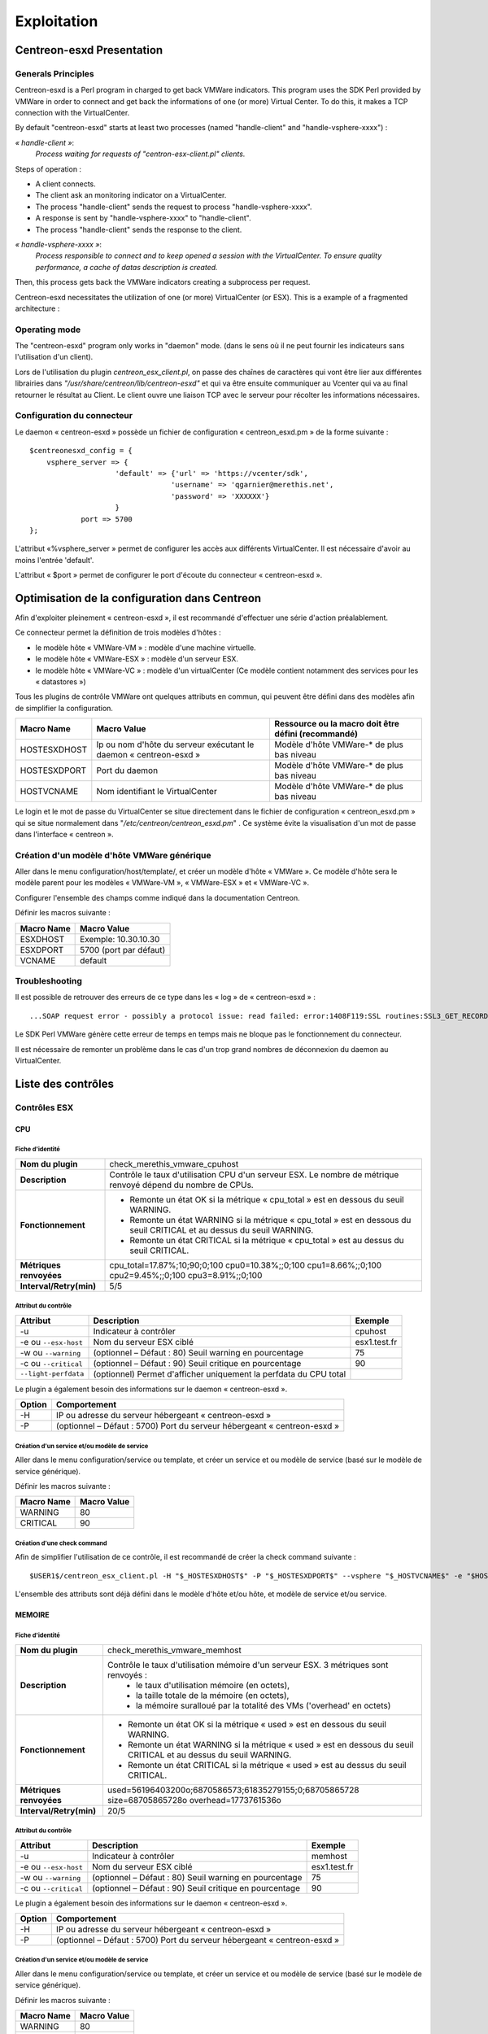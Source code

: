 ============
Exploitation
============

Centreon-esxd Presentation
---------------------------

Generals Principles
```````````````````

Centreon-esxd is a Perl program in charged to get back VMWare indicators. This program uses the SDK Perl provided by VMWare in order to connect and get back the informations of one (or more) Virtual Center. To do this, it makes a TCP connection with the VirtualCenter.

By default "centreon-esxd" starts at least two processes (named "handle-client" and "handle-vsphere-xxxx") :

*« handle-client »*:
  *Process waiting for requests of "centron-esx-client.pl" clients.*

Steps of operation :

- A client connects.
- The client ask an monitoring indicator on a VirtualCenter.
- The process "handle-client" sends the request to process "handle-vsphere-xxxx".
- A response is sent by "handle-vsphere-xxxx" to "handle-client".
- The process "handle-client" sends the response to the client.

*« handle-vsphere-xxxx »*:
  *Process responsible to connect and to keep opened a session with the VirtualCenter. To ensure quality performance, a cache of datas description is created.*

Then, this process gets back the VMWare indicators creating a subprocess per request.

Centreon-esxd necessitates the utilization of one (or more) VirtualCenter (or ESX).
This is a example of a fragmented architecture :

.. image:: ../images/archi.png

Operating mode
``````````````
The "centreon-esxd" program only works in "daemon" mode. (dans le sens où il ne peut fournir les indicateurs sans l'utilisation d'un client).

Lors de l'utilisation du plugin *centreon_esx_client.pl*, on passe des chaînes de caractères qui vont être lier aux différentes librairies dans *"/usr/share/centreon/lib/centreon-esxd"* et qui va être ensuite communiquer au Vcenter qui va au final retourner le résultat au Client. Le client ouvre une liaison TCP avec le serveur pour récolter les informations nécessaires. 

Configuration du connecteur
```````````````````````````
Le daemon « centreon-esxd » possède un fichier de configuration « centreon_esxd.pm » de la forme suivante ::
 
    $centreonesxd_config = {
        vsphere_server => {
                        'default' => {'url' => 'https://vcenter/sdk',
                                     'username' => 'qgarnier@merethis.net',
                                     'password' => 'XXXXXX'}
                        }
		port => 5700
    };

L'attribut «%vsphere_server » permet de configurer les accès aux différents VirtualCenter. Il est nécessaire d'avoir au moins l'entrée 'default'.

L'attribut « $port » permet de configurer le port d'écoute du connecteur « centreon-esxd ».

Optimisation de la configuration dans Centreon
----------------------------------------------

Afin d'exploiter pleinement « centreon-esxd », il est recommandé d'effectuer une série d'action préalablement.

Ce connecteur permet la définition de trois modèles d'hôtes :

- le modèle hôte « VMWare-VM » : modèle d'une machine virtuelle.
- le modèle hôte « VMWare-ESX » : modèle d'un serveur ESX.
- le modèle hôte « VMWare-VC » : modèle d'un virtualCenter (Ce modèle contient notamment des services pour les « datastores »)

Tous les plugins de contrôle VMWare ont quelques attributs en commun, qui peuvent être défini dans des modèles afin de simplifier la configuration.

+--------------------+-------------------------------------------------------------------+----------------------------------------------------------------+
| Macro Name         | Macro Value                                                       | Ressource ou la macro doit être défini (recommandé)            |
|                    |                                                                   |                                                                |
+====================+===================================================================+================================================================+
| HOSTESXDHOST       | Ip ou nom d'hôte du serveur exécutant le daemon « centreon-esxd » | Modèle d'hôte VMWare-* de plus bas niveau                      |   
+--------------------+-------------------------------------------------------------------+----------------------------------------------------------------+
| HOSTESXDPORT       | Port du daemon                                                    | Modèle d'hôte VMWare-* de plus bas niveau                      |
+--------------------+-------------------------------------------------------------------+----------------------------------------------------------------+ 
| HOSTVCNAME         | Nom identifiant le VirtualCenter                                  | Modèle d'hôte VMWare-* de plus bas niveau                      |
+--------------------+-------------------------------------------------------------------+----------------------------------------------------------------+

Le login et le mot de passe du VirtualCenter se situe directement dans le fichier de configuration « centreon_esxd.pm » qui se situe normalement dans "*/etc/centreon/centreon_esxd.pm*" . Ce système évite la visualisation d'un mot de passe dans l'interface « centreon ».


Création d'un modèle d'hôte VMWare générique
````````````````````````````````````````````

Aller dans le menu configuration/host/template/, et créer un modèle d'hôte « VMWare ». Ce modèle d'hôte sera le modèle parent pour les modèles « VMWare-VM », « VMWare-ESX » et « VMWare-VC ».

Configurer l'ensemble des champs comme indiqué dans la documentation Centreon.

Définir les macros suivante :

+---------------------+-------------------------------------------------------------------+
| Macro Name          | Macro Value                                                       |
|                     |                                                                   |
+=====================+===================================================================+
| ESXDHOST            | Exemple: 10.30.10.30                                              |
+---------------------+-------------------------------------------------------------------+
| ESXDPORT            | 5700 (port par défaut)                                            |
+---------------------+-------------------------------------------------------------------+
| VCNAME              | default                                                           |
+---------------------+-------------------------------------------------------------------+

Troubleshooting
```````````````

Il est possible de retrouver des erreurs de ce type dans les « log » de « centreon-esxd » ::

 ...SOAP request error - possibly a protocol issue: read failed: error:1408F119:SSL routines:SSL3_GET_RECORD:decryption failed or bad record mac...

Le SDK Perl VMWare génère cette erreur de temps en temps mais ne bloque pas le fonctionnement du connecteur.

Il est nécessaire de remonter un problème dans le cas d'un trop grand nombres de déconnexion du daemon au VirtualCenter.


Liste des contrôles
-------------------

Contrôles ESX
`````````````
CPU
'''

Fiche d'identité
................

+----------------------------+----------------------------------------------------------------------------------------------------------------------------------------------------+
| **Nom du plugin**          | check_merethis_vmware_cpuhost                                                                                                                      | 
+----------------------------+----------------------------------------------------------------------------------------------------------------------------------------------------+
| **Description**            | Contrôle le taux d'utilisation CPU d'un serveur ESX. Le nombre de métrique renvoyé dépend du nombre de CPUs.                                       |
+----------------------------+----------------------------------------------------------------------------------------------------------------------------------------------------+
| **Fonctionnement**         |  - Remonte un état OK si la métrique « cpu_total » est en dessous du seuil WARNING.                                                                |
|                            |  - Remonte un état WARNING si la métrique « cpu_total » est en dessous du seuil CRITICAL et au dessus du seuil WARNING.                            |
|                            |  - Remonte un état CRITICAL si la métrique « cpu_total » est au dessus du seuil CRITICAL.                                                          |
+----------------------------+----------------------------------------------------------------------------------------------------------------------------------------------------+
| **Métriques renvoyées**    | cpu_total=17.87%;10;90;0;100 cpu0=10.38%;;0;100 cpu1=8.66%;;0;100 cpu2=9.45%;;0;100 cpu3=8.91%;;0;100                                              |
+----------------------------+----------------------------------------------------------------------------------------------------------------------------------------------------+
| **Interval/Retry(min)**    | 5/5                                                                                                                                                |
+----------------------------+----------------------------------------------------------------------------------------------------------------------------------------------------+

Attribut du contrôle
....................

+---------------------------+---------------------------------------------------------------------+----------------------------------------------------------------+
| Attribut                  | Description                                                         | Exemple             				           |
|                           |                                                                     |                                                                |
+===========================+=====================================================================+================================================================+
| -u                        | Indicateur à contrôler                                              |  cpuhost				                           |
+---------------------------+---------------------------------------------------------------------+----------------------------------------------------------------+
| -e ou \ ``--esx-host``\   | Nom du serveur ESX ciblé                                            |  esx1.test.fr	                                           |
+---------------------------+---------------------------------------------------------------------+----------------------------------------------------------------+
| -w ou \ ``--warning``\    | (optionnel – Défaut : 80) Seuil warning en pourcentage              |  75                                                            |
+---------------------------+---------------------------------------------------------------------+----------------------------------------------------------------+
| -c ou \ ``--critical``\   | (optionnel – Défaut : 90) Seuil critique en pourcentage             |  90                                                            |
+---------------------------+---------------------------------------------------------------------+----------------------------------------------------------------+
| \ ``--light-perfdata``\   | (optionnel) Permet d'afficher uniquement la perfdata du CPU total   |                                                                |
+---------------------------+---------------------------------------------------------------------+----------------------------------------------------------------+

Le plugin a également besoin des informations sur le daemon « centreon-esxd ».


+---------------------+-----------------------------------------------------------------------------+
| Option              | Comportement                                                                |
|                     |                                                                             |
+=====================+=============================================================================+
| -H                  | IP ou adresse du serveur hébergeant « centreon-esxd »                       |
+---------------------+-----------------------------------------------------------------------------+
| -P                  | (optionnel – Défaut : 5700) Port du serveur hébergeant « centreon-esxd »    |
+---------------------+-----------------------------------------------------------------------------+


Création d'un service et/ou modèle de service
.............................................

Aller dans le menu configuration/service ou template, et créer un service et ou modèle de service (basé sur le modèle de service générique).

Définir les macros suivante :

+---------------------+--------------------------------+
| Macro Name          | Macro Value                    |
|                     |                                |
+=====================+================================+
| WARNING             | 80                             |
+---------------------+--------------------------------+
| CRITICAL            | 90                             |
+---------------------+--------------------------------+

Création d'une check command
............................

Afin de simplifier l'utilisation de ce contrôle, il est recommandé de créer la check command suivante ::
  
  $USER1$/centreon_esx_client.pl -H "$_HOSTESXDHOST$" -P "$_HOSTESXDPORT$" --vsphere "$_HOSTVCNAME$" -e "$HOSTADDRESS$" -u cpuhost --warning $_SERVICEWARNING$ --critical $_SERVICECRITICAL$


L'ensemble des attributs sont déjà défini dans le modèle d'hôte et/ou hôte, et modèle de service et/ou service.


MEMOIRE
'''''''

Fiche d'identité
................

+----------------------------+----------------------------------------------------------------------------------------------------------------------------------------------------+
| **Nom du plugin**          | check_merethis_vmware_memhost                                                                                                                      |
+----------------------------+----------------------------------------------------------------------------------------------------------------------------------------------------+
| **Description**            | Contrôle le taux d'utilisation mémoire d'un serveur ESX. 3 métriques sont renvoyés :                                                               |
|                            |  - le taux d'utilisation mémoire (en octets),                                                                                                      |
|                            |  - la taille totale de la mémoire (en octets),                                                                                                     |
|                            |  - la mémoire suralloué par la totalité des VMs ('overhead' en octets)                                                                             |
+----------------------------+----------------------------------------------------------------------------------------------------------------------------------------------------+
| **Fonctionnement**         |  - Remonte un état OK si la métrique « used » est en dessous du seuil WARNING.                                                                     |
|                            |  - Remonte un état WARNING si la métrique « used » est en dessous du seuil CRITICAL et au dessus du seuil WARNING.                                 |
|                            |  - Remonte un état CRITICAL si la métrique « used » est au dessus du seuil CRITICAL.                                                               |
+----------------------------+----------------------------------------------------------------------------------------------------------------------------------------------------+
| **Métriques renvoyées**    | used=56196403200o;6870586573;61835279155;0;68705865728 size=68705865728o overhead=1773761536o                                                      |
+----------------------------+----------------------------------------------------------------------------------------------------------------------------------------------------+
| **Interval/Retry(min)**    | 20/5                                                                                                                                               |
+----------------------------+----------------------------------------------------------------------------------------------------------------------------------------------------+

Attribut du contrôle
....................

+--------------------------+---------------------------------------------------------------------+----------------------------------------------------------------+
| Attribut                 | Description                                                         | Exemple                                                        |
|                          |                                                                     |                                                                |
+==========================+=====================================================================+================================================================+
| -u                       | Indicateur à contrôler                                              |  memhost                                                       |
+--------------------------+---------------------------------------------------------------------+----------------------------------------------------------------+
| -e ou \ ``--esx-host``\  | Nom du serveur ESX ciblé                                            |  esx1.test.fr                                                  |
+--------------------------+---------------------------------------------------------------------+----------------------------------------------------------------+
| -w ou \ ``--warning``\   | (optionnel – Défaut : 80) Seuil warning en pourcentage              |  75                                                            |
+--------------------------+---------------------------------------------------------------------+----------------------------------------------------------------+
| -c ou \ ``--critical``\  | (optionnel – Défaut : 90) Seuil critique en pourcentage             |  90                                                            |
+--------------------------+---------------------------------------------------------------------+----------------------------------------------------------------+

Le plugin a également besoin des informations sur le daemon « centreon-esxd ».


+---------------------+-----------------------------------------------------------------------------+
| Option              | Comportement                                                                |
|                     |                                                                             |
+=====================+=============================================================================+
| -H                  | IP ou adresse du serveur hébergeant « centreon-esxd »                       |
+---------------------+-----------------------------------------------------------------------------+
| -P                  | (optionnel – Défaut : 5700) Port du serveur hébergeant « centreon-esxd »    |
+---------------------+-----------------------------------------------------------------------------+


Création d'un service et/ou modèle de service
.............................................

Aller dans le menu configuration/service ou template, et créer un service et ou modèle de service (basé sur le modèle de service générique).


Définir les macros suivante :

+---------------------+--------------------------------+
| Macro Name          | Macro Value                    |
|                     |                                |
+=====================+================================+
| WARNING             | 80                             |
+---------------------+--------------------------------+
| CRITICAL            | 90                             |
+---------------------+--------------------------------+

Création d'une check command
............................

Afin de simplifier l'utilisation de ce contrôle, il est recommandé de créer la check command suivante ::
  
  $USER1$/centreon_esx_client.pl -H "$_HOSTESXDHOST$" -P "$_HOSTESXDPORT$" --vsphere "$_HOSTVCNAME$" -e "$HOSTADDRESS$" -u memhost --warning $_SERVICEWARNING$ --critical $_SERVICECRITICAL$


L'ensemble des attributs sont déjà défini dans le modèle d'hôte et/ou hôte, et modèle de service et/ou service.


RESEAU
''''''

Fiche d'identité
................

+----------------------------+----------------------------------------------------------------------------------------------------------------------------------------------------+
| **Nom du plugin**          | check_merethis_vmware_nethost                                                                                                                      |
+----------------------------+----------------------------------------------------------------------------------------------------------------------------------------------------+
| **Description**            | Contrôle le taux d'utilisation d'une interface réseau physique d'un serveur ESX. 2 métriques sont renvoyés :                                       |
|                            |  - le taux d'utilisation en entrée et sortie (en b/s).                                                                                             |
+----------------------------+----------------------------------------------------------------------------------------------------------------------------------------------------+
| **Fonctionnement**         |  - Remonte un état OK si la(les) métrique(s) « traffic_* » est(sont) en dessous du seuil WARNING.                                                  |
|                            |  - Remonte un état WARNING si la(les) métrique(s) « traffic_* » est(sont) en dessous du seuil CRITICAL et au dessus du seuil WARNING.              |
|                            |  - Remonte un état CRITICAL si la(les) métrique(s) « traffic_* » est(sont) au dessus du seuil CRITICAL.                                            |
+----------------------------+----------------------------------------------------------------------------------------------------------------------------------------------------+
| **Métriques renvoyées**    | traffic_in=598016b/s traffic_out=172032b/s                                                                                                         |
+----------------------------+----------------------------------------------------------------------------------------------------------------------------------------------------+
| **Interval/Retry(min)**    | 5/5                                                                                                                                                |
+----------------------------+----------------------------------------------------------------------------------------------------------------------------------------------------+

Attribut du contrôle
....................

+--------------------------+---------------------------------------------------------------------+----------------------------------------------------------------+
| Attribut                 | Description                                                         | Exemple                                                        |
|                          |                                                                     |                                                                |
+==========================+=====================================================================+================================================================+
| -u                       | Indicateur à contrôler                                              |  nethost                                                       |
+--------------------------+---------------------------------------------------------------------+----------------------------------------------------------------+
| -e ou \ ``--esx-host``\  | Nom du serveur ESX ciblé                                            |  esx1.test.fr                                                  |
+--------------------------+---------------------------------------------------------------------+----------------------------------------------------------------+
| \ ``--nic``\             | Nom de l'interface réseau physique                                  | vmnic0                                                         |
+--------------------------+---------------------------------------------------------------------+----------------------------------------------------------------+
| -w ou \ ``--warning``\   | (optionnel – Défaut : 80) Seuil warning en pourcentage              |  75                                                            |
+--------------------------+---------------------------------------------------------------------+----------------------------------------------------------------+
| -c ou \ ``--critical``\  | (optionnel – Défaut : 90) Seuil critique en pourcentage             |  90                                                            |
+--------------------------+---------------------------------------------------------------------+----------------------------------------------------------------+

Le plugin a également besoin des informations sur le daemon « centreon-esxd ».


+---------------------+-----------------------------------------------------------------------------+
| Option              | Comportement                                                                |
|                     |                                                                             |
+=====================+=============================================================================+
| -H                  | IP ou adresse du serveur hébergeant « centreon-esxd »                       |
+---------------------+-----------------------------------------------------------------------------+
| -P                  | (optionnel – Défaut : 5700) Port du serveur hébergeant « centreon-esxd »    |
+---------------------+-----------------------------------------------------------------------------+


Création d'un service et/ou modèle de service
.............................................

Aller dans le menu configuration/service ou template, et créer un service et ou modèle de service (basé sur le modèle de service générique).


Définir les macros suivante :

+---------------------+--------------------------------+
| Macro Name          | Macro Value                    |
|                     |                                |
+=====================+================================+
| NICNAME             |                                |
+---------------------+--------------------------------+
| WARNING             | 80                             |
+---------------------+--------------------------------+
| CRITICAL            | 90                             |
+---------------------+--------------------------------+

Création d'une check command
............................

Afin de simplifier l'utilisation de ce contrôle, il est recommandé de créer la check command suivante ::
  
  $USER1$/centreon_esx_client.pl -H "$_HOSTESXDHOST$" -P "$_HOSTESXDPORT$" --vsphere "$_HOSTVCNAME$" -e "$HOSTADDRESS$" -u nethost --warning $_SERVICEWARNING$ --critical $_SERVICECRITICAL$ --nic "$_SERVICENICNAME$"

L'ensemble des attributs sont déjà défini dans le modèle d'hôte et/ou hôte, et modèle de service et/ou service.

SWAP
''''

Fiche d'identité
................

+----------------------------+----------------------------------------------------------------------------------------------------------------------------------------------------+
| **Nom du plugin**          | check_merethis_vmware_swaphost                                                                                                                     |
+----------------------------+----------------------------------------------------------------------------------------------------------------------------------------------------+
| **Description**            | Contrôle le taux d'utilisation mémoire d'un serveur ESX. 2 métriques sont renvoyés :                                                               |
|                            |  - le taux de lecture et d'écriture du swap globale de l'ensemble des machines virtuelles (en Mb/s).                                               |
+----------------------------+----------------------------------------------------------------------------------------------------------------------------------------------------+
| **Fonctionnement**         |  - Remonte un état OK si la(les) métrique(s) « swap_* » est(sont) en dessous du seuil WARNING.                                                     |
|                            |  - Remonte un état WARNING si la(les) métrique(s) « swap_* » est(sont) en dessous du seuil CRITICAL et au dessus du seuil WARNING.                 |
|                            |  - Remonte un état CRITICAL si la(les) métrique(s) « swap_* » est(sont) au dessus du seuil CRITICAL.                                               |
+----------------------------+----------------------------------------------------------------------------------------------------------------------------------------------------+
| **Métriques renvoyées**    | swap_in=0b/s swap_out=0b/s                                                                                                                         |
+----------------------------+----------------------------------------------------------------------------------------------------------------------------------------------------+
| **Interval/Retry(min)**    | 20/5                                                                                                                                               |
+----------------------------+----------------------------------------------------------------------------------------------------------------------------------------------------+

Attribut du contrôle
....................

+-------------------------+---------------------------------------------------------------------+----------------------------------------------------------------+
| Attribut                | Description                                                         | Exemple                                                        |
|                         |                                                                     |                                                                |
+=========================+=====================================================================+================================================================+
| -u                      | Indicateur à contrôler                                              |  swaphost                                                      |
+-------------------------+---------------------------------------------------------------------+----------------------------------------------------------------+
| -e ou \ ``--esx-host``\ | Nom du serveur ESX ciblé                                            |  esx1.test.fr                                                  |
+-------------------------+---------------------------------------------------------------------+----------------------------------------------------------------+
| -w ou \ ``--warning``\  | (optionnel – Défaut : 0.8) Seuil warning en MB/s                    |  0.5                                                           |
+-------------------------+---------------------------------------------------------------------+----------------------------------------------------------------+
| -c ou \ ``--critical``\ | (optionnel – Défaut : 1) Seuil critique en MB/s                     |  1.5                                                           |
+-------------------------+---------------------------------------------------------------------+----------------------------------------------------------------+

Le plugin a également besoin des informations sur le daemon « centreon-esxd ».


+---------------------+-----------------------------------------------------------------------------+
| Option              | Comportement                                                                |
|                     |                                                                             |
+=====================+=============================================================================+
| -H                  | IP ou adresse du serveur hébergeant « centreon-esxd »                       |
+---------------------+-----------------------------------------------------------------------------+
| -P                  | (optionnel – Défaut : 5700) Port du serveur hébergeant « centreon-esxd »    |
+---------------------+-----------------------------------------------------------------------------+


Création d'un service et/ou modèle de service
.............................................

Aller dans le menu configuration/service ou template, et créer un service et ou modèle de service (basé sur le modèle de service générique).


Définir les macros suivante :

+---------------------+--------------------------------+
| Macro Name          | Macro Value                    |
|                     |                                |
+=====================+================================+
| WARNING             | 0.8                            |
+---------------------+--------------------------------+
| CRITICAL            | 1                              |
+---------------------+--------------------------------+

Création d'une check command
............................

Afin de simplifier l'utilisation de ce contrôle, il est recommandé de créer la check command suivante ::
  
  $USER1$/centreon_esx_client.pl -H "$_HOSTESXDHOST$" -P "$_HOSTESXDPORT$" --vsphere "$_HOSTVCNAME$" -e "$HOSTADDRESS$" -u swaphost --warning $_SERVICEWARNING$ --critical $_SERVICECRITICAL$

L'ensemble des attributs sont déjà défini dans le modèle d'hôte et/ou hôte, et modèle de service et/ou service.

DATASTORES
''''''''''

Fiche d'identité
................

+----------------------------+----------------------------------------------------------------------------------------------------------------------------------------------------+
| **Nom du plugin**          | check_merethis_vmware_datastoreshost                                                                                                               |
+----------------------------+----------------------------------------------------------------------------------------------------------------------------------------------------+
| **Description**            | Contrôle le taux d'utilisation d'une interface réseau physique d'un serveur ESX. 2 métriques sont renvoyés par le datastore :                      |
|                            |  - la latence totale en lecture et écriture (en ms).                                                                                               |
+----------------------------+----------------------------------------------------------------------------------------------------------------------------------------------------+
| **Fonctionnement**         |  - Remonte un état OK si la(les) métrique(s) est(sont) en dessous du seuil WARNING.                                                                |
|                            |  - Remonte un état WARNING si la(les) métrique(s) est(sont) en dessous du seuil CRITICAL et au dessus du seuil WARNING.                            |
|                            |  - Remonte un état CRITICAL si la(les) métrique(s) est(sont) au dessus du seuil CRITICAL.                                                          |
+----------------------------+----------------------------------------------------------------------------------------------------------------------------------------------------+
| **Métriques renvoyées**    | 'trl_LUN1'=0.00ms 'twl_LUN1'=0.00ms 'trl_LUN2'=0.00ms 'twl_LUN2'=1.00ms                                                                            |
+----------------------------+----------------------------------------------------------------------------------------------------------------------------------------------------+
| **Interval/Retry(min)**    | 5/5                                                                                                                                                |
+----------------------------+----------------------------------------------------------------------------------------------------------------------------------------------------+

Attribut du contrôle
....................

+----------------------------+------------------------------------------------------------------------------------+----------------------------------------------------------------+
| Attribut                   | Description                                                                        | Exemple                                                        |
|                            |                                                                                    |                                                                |
+============================+====================================================================================+================================================================+
| -u                         | Indicateur à contrôler                                                             |  datastoreshost                                                |
+----------------------------+------------------------------------------------------------------------------------+----------------------------------------------------------------+
| -e ou \ ``--esx-host``\    | Nom du serveur ESX ciblé                                                           |  esx1.test.fr                                                  |
+----------------------------+------------------------------------------------------------------------------------+----------------------------------------------------------------+
| \ ``--filter-datastores``\ | (optionnel) Permet de filtrer les datastores à traiter (séparé par des virgules)   | LUN1,LUN2                                                      |
+----------------------------+------------------------------------------------------------------------------------+----------------------------------------------------------------+
| -w ou \ ``--warning``\     | (optionnel – Défaut : aucunes) Seuil warning en ms                                 |  75                                                            |
+----------------------------+------------------------------------------------------------------------------------+----------------------------------------------------------------+
| -c ou \ ``--critical``\    | (optionnel – Défaut : aucunes) Seuil critique en ms                                |  90                                                            |
+----------------------------+------------------------------------------------------------------------------------+----------------------------------------------------------------+

Le plugin a également besoin des informations sur le daemon « centreon-esxd ».


+---------------------+-----------------------------------------------------------------------------+
| Option              | Comportement                                                                |
|                     |                                                                             |
+=====================+=============================================================================+
| -H                  | IP ou adresse du serveur hébergeant « centreon-esxd »                       |
+---------------------+-----------------------------------------------------------------------------+
| -P                  | (optionnel – Défaut : 5700) Port du serveur hébergeant « centreon-esxd »    |
+---------------------+-----------------------------------------------------------------------------+


Création d'un service et/ou modèle de service
.............................................


Aller dans le menu configuration/service ou template, et créer un service et ou modèle de service (basé sur le modèle de service générique).


Définir les macros suivante :

+---------------------+--------------------------------+
| Macro Name          | Macro Value                    |
|                     |                                |
+=====================+================================+
| WARNING             | 30                             |
+---------------------+--------------------------------+
| CRITICAL            | 50                             |
+---------------------+--------------------------------+

Création d'une check command
............................

Afin de simplifier l'utilisation de ce contrôle, il est recommandé de créer la check command suivante ::
  
  $USER1$/centreon_esx_client.pl -H "$_HOSTESXDHOST$" -P "$_HOSTESXDPORT$" --vsphere "$_HOSTVCNAME$" -e "$HOSTADDRESS$" -u datastoreshost --warning $_SERVICEWARNING$ --critical $_SERVICECRITICAL$

L'ensemble des attributs sont déjà défini dans le modèle d'hôte et/ou hôte, et modèle de service et/ou service.


COUNTVM
'''''''

Fiche d'identité
................

+----------------------------+----------------------------------------------------------------------------------------------------------------------------------------------------+
| **Nom du plugin**          | check_merethis_vmware_countvmhost                                                                                                                  |
+----------------------------+----------------------------------------------------------------------------------------------------------------------------------------------------+
| **Description**            | Contrôle le taux d'utilisation mémoire d'un serveur ESX. 1 métrique est remontée :                                                                 |
|                            |  - le nombre de machines virtuelles allumées.                                                                                                      |
+----------------------------+----------------------------------------------------------------------------------------------------------------------------------------------------+
| **Fonctionnement**         |  - Remonte un état OK si la métrique « count » est en dessous du seuil WARNING.                                                                    |
|                            |  - Remonte un état WARNING si la métrique « count » est en dessous du seuil CRITICAL et au dessus du seuil WARNING.                                |
|                            |  - Remonte un état CRITICAL si la métrique « count » est au dessus du seuil CRITICAL.                                                              |
+----------------------------+----------------------------------------------------------------------------------------------------------------------------------------------------+
| **Métriques renvoyées**    | count=45                                                                                                                                           |
+----------------------------+----------------------------------------------------------------------------------------------------------------------------------------------------+
| **Interval/Retry(min)**    | 20/5                                                                                                                                               |
+----------------------------+----------------------------------------------------------------------------------------------------------------------------------------------------+

Attribut du contrôle
....................

+-------------------------+---------------------------------------------------------------------+----------------------------------------------------------------+
| Attribut                | Description                                                         | Exemple                                                        |
|                         |                                                                     |                                                                |
+=========================+=====================================================================+================================================================+
| -u                      | Indicateur à contrôler                                              |  countvmhost                                                   |
+-------------------------+---------------------------------------------------------------------+----------------------------------------------------------------+
| -e ou \ ``--esx-host``\ | Nom du serveur ESX ciblé                                            |  esx1.test.fr                                                  |
+-------------------------+---------------------------------------------------------------------+----------------------------------------------------------------+
| -w ou \ ``--warning``\  | (optionnel – Défaut : aucunes valeurs) Seuil warning en ms          |  10                                                            |
+-------------------------+---------------------------------------------------------------------+----------------------------------------------------------------+
| -c ou \ ``--critical``\ | (optionnel – Défaut : aucunes valeurs) Seuil critique en ms         |  15                                                            |
+-------------------------+---------------------------------------------------------------------+----------------------------------------------------------------+

Le plugin a également besoin des informations sur le daemon « centreon-esxd ».


+---------------------+-----------------------------------------------------------------------------+
| Option              | Comportement                                                                |
|                     |                                                                             |
+=====================+=============================================================================+
| -H                  | IP ou adresse du serveur hébergeant « centreon-esxd »                       |
+---------------------+-----------------------------------------------------------------------------+
| -P                  | (optionnel – Défaut : 5700) Port du serveur hébergeant « centreon-esxd »    |
+---------------------+-----------------------------------------------------------------------------+


Création d'un service et/ou modèle de service
.............................................

Aller dans le menu configuration/service ou template, et créer un service et ou modèle de service (basé sur le modèle de service générique).


Définir les macros suivante :

+---------------------+--------------------------------+
| Macro Name          | Macro Value                    |
|                     |                                |
+=====================+================================+
| WARNING             | 10                             |
+---------------------+--------------------------------+
| CRITICAL            | 15                             |
+---------------------+--------------------------------+

Création d'une check command
............................

Afin de simplifier l'utilisation de ce contrôle, il est recommandé de créer la check command suivante ::
  
  $USER1$/centreon_esx_client.pl -H "$_HOSTESXDHOST$" -P "$_HOSTESXDPORT$" --vsphere "$_HOSTVCNAME$" -e "$HOSTADDRESS$" -u countvmhost --warning $_SERVICEWARNING$ --critical $_SERVICECRITICAL$

L'ensemble des attributs sont déjà défini dans le modèle d'hôte et/ou hôte, et modèle de service et/ou service.


HEALTH
''''''

Fiche d'identité
................

+----------------------------+----------------------------------------------------------------------------------------------------------------------------------------------------+
| **Nom du plugin**          | check_merethis_vmware_healthhost                                                                                                                   |
+----------------------------+----------------------------------------------------------------------------------------------------------------------------------------------------+
| **Description**            | Contrôle l'état des sondes matériels et processeurs d'un serveur ESX.                                                                              |
+----------------------------+----------------------------------------------------------------------------------------------------------------------------------------------------+
| **Fonctionnement**         |  Remonte un état selon l'état des sondes:                                                                                                          |
|                            |     - "Yellow" correspond à WARNING.                                                                                                               |
|                            |     - "Red" correspond à CRITICAL.                                                                                                                 |
+----------------------------+----------------------------------------------------------------------------------------------------------------------------------------------------+
| **Métriques renvoyées**    |                                                                                                                                                    |
+----------------------------+----------------------------------------------------------------------------------------------------------------------------------------------------+
| **Interval/Retry(min)**    | 30/1                                                                                                                                               |
+----------------------------+----------------------------------------------------------------------------------------------------------------------------------------------------+

Attribut du contrôle
....................

+-------------------------+---------------------------------------------------------------------+----------------------------------------------------------------+
| Attribut                | Description                                                         | Exemple                                                        |
|                         |                                                                     |                                                                |
+=========================+=====================================================================+================================================================+
| -u                      | Indicateur à contrôler                                              |  healthhost                                                    |
+-------------------------+---------------------------------------------------------------------+----------------------------------------------------------------+
| -e ou \ ``--esx-host``\ | Nom du serveur ESX ciblé                                            |  esx1.test.fr                                                  |
+-------------------------+---------------------------------------------------------------------+----------------------------------------------------------------+

Le plugin a également besoin des informations sur le daemon « centreon-esxd ».


+---------------------+-----------------------------------------------------------------------------+
| Option              | Comportement                                                                |
|                     |                                                                             |
+=====================+=============================================================================+
| -H                  | IP ou adresse du serveur hébergeant « centreon-esxd »                       |
+---------------------+-----------------------------------------------------------------------------+
| -P                  | (optionnel – Défaut : 5700) Port du serveur hébergeant « centreon-esxd »    |
+---------------------+-----------------------------------------------------------------------------+


Création d'un service et/ou modèle de service
.............................................

Aller dans le menu configuration/service ou template, et créer un service et ou modèle de service (basé sur le modèle de service générique).


Définir les macros suivante :

+---------------------+--------------------------------+
| Macro Name          | Macro Value                    |
|                     |                                |
+=====================+================================+
|                     |                                |
+---------------------+--------------------------------+
|                     |                                |
+---------------------+--------------------------------+

Création d'une check command
............................

Afin de simplifier l'utilisation de ce contrôle, il est recommandé de créer la check command suivante ::
  
  $USER1$/centreon_esx_client.pl -H "$_HOSTESXDHOST$" -P "$_HOSTESXDPORT$" --vsphere "$_HOSTVCNAME$" -e "$HOSTADDRESS$" -u healthhost

L'ensemble des attributs sont déjà défini dans le modèle d'hôte et/ou hôte, et modèle de service et/ou service.


MAINTENANCE
'''''''''''

Fiche d'identité
................

+----------------------------+----------------------------------------------------------------------------------------------------------------------------------------------------+
| **Nom du plugin**          | check_merethis_vmware_maintenancehost                                                                                                              |
+----------------------------+----------------------------------------------------------------------------------------------------------------------------------------------------+
| **Description**            | Contrôle le mode de maintenance d'un serveur ESX.                                                                                                  |
+----------------------------+----------------------------------------------------------------------------------------------------------------------------------------------------+
| **Fonctionnement**         |  - Remonte l'état « CRITICAL » si le serveur ESX est en mode de maintenance.                                                                       |
+----------------------------+----------------------------------------------------------------------------------------------------------------------------------------------------+
| **Métriques renvoyées**    |                                                                                                                                                    |
+----------------------------+----------------------------------------------------------------------------------------------------------------------------------------------------+
| **Interval/Retry(min)**    | 30/1                                                                                                                                               |
+----------------------------+----------------------------------------------------------------------------------------------------------------------------------------------------+

Attribut du contrôle
....................

+-------------------------+---------------------------------------------------------------------+----------------------------------------------------------------+
| Attribut                | Description                                                         | Exemple                                                        |
|                         |                                                                     |                                                                |
+=========================+=====================================================================+================================================================+
| -u                      | Indicateur à contrôler                                              |  maintenancehost                                               |
+-------------------------+---------------------------------------------------------------------+----------------------------------------------------------------+
| -e ou \ ``--esx-host``\ | Nom du serveur ESX ciblé                                            |  esx1.test.fr                                                  |
+-------------------------+---------------------------------------------------------------------+----------------------------------------------------------------+

Le plugin a également besoin des informations sur le daemon « centreon-esxd ».


+---------------------+-----------------------------------------------------------------------------+
| Option              | Comportement                                                                |
|                     |                                                                             |
+=====================+=============================================================================+
| -H                  | IP ou adresse du serveur hébergeant « centreon-esxd »                       |
+---------------------+-----------------------------------------------------------------------------+
| -P                  | (optionnel – Défaut : 5700) Port du serveur hébergeant « centreon-esxd »    |
+---------------------+-----------------------------------------------------------------------------+


Création d'un service et/ou modèle de service
.............................................

Aller dans le menu configuration/service ou template, et créer un service et ou modèle de service (basé sur le modèle de service générique).


Définir les macros suivante :

+---------------------+--------------------------------+
| Macro Name          | Macro Value                    |
|                     |                                |
+=====================+================================+
|                     |                                |
+---------------------+--------------------------------+
|                     |                                |
+---------------------+--------------------------------+

Création d'une check command
............................

Afin de simplifier l'utilisation de ce contrôle, il est recommandé de créer la check command suivante ::
  
  $USER1$/centreon_esx_client.pl -H "$_HOSTESXDHOST$" -P "$_HOSTESXDPORT$" --vsphere "$_HOSTVCNAME$" -e "$HOSTADDRESS$" -u maintenancehost

L'ensemble des attributs sont déjà défini dans le modèle d'hôte et/ou hôte, et modèle de service et/ou service.


STATUT
''''''

Fiche d'identité
................

+----------------------------+----------------------------------------------------------------------------------------------------------------------------------------------------+
| **Nom du plugin**          | check_merethis_vmware_statushost                                                                                                                   |
+----------------------------+----------------------------------------------------------------------------------------------------------------------------------------------------+
| **Description**            | Contrôle l'état global d'un serveur ESX.                                                                                                           |
+----------------------------+----------------------------------------------------------------------------------------------------------------------------------------------------+
| **Fonctionnement**         |  - Remonte l'état « CRITICAL » si le statut du serveur ESX est en « red » .                                                                        |
|                            |  - Remonte l'état « WARNING » si le statut du serveur ESX est en « yellow » .                                                                      | 
|                            |  - Remonte l'état « UNKNOWN » si le statut du serveur ESX est en « gray » .                                                                        |
+----------------------------+----------------------------------------------------------------------------------------------------------------------------------------------------+
| **Métriques renvoyées**    |                                                                                                                                                    |
+----------------------------+----------------------------------------------------------------------------------------------------------------------------------------------------+
| **Interval/Retry(min)**    | 30/1                                                                                                                                               |
+----------------------------+----------------------------------------------------------------------------------------------------------------------------------------------------+

Attribut du contrôle
....................

+-------------------------+---------------------------------------------------------------------+----------------------------------------------------------------+
| Attribut                | Description                                                         | Exemple                                                        |
|                         |                                                                     |                                                                |
+=========================+=====================================================================+================================================================+
| -u                      | Indicateur à contrôler                                              |  statushost                                                    |
+-------------------------+---------------------------------------------------------------------+----------------------------------------------------------------+
| -e ou \ ``--esx-host``\ | Nom du serveur ESX ciblé                                            |  esx1.test.fr                                                  |
+-------------------------+---------------------------------------------------------------------+----------------------------------------------------------------+

Le plugin a également besoin des informations sur le daemon « centreon-esxd ».


+---------------------+-----------------------------------------------------------------------------+
| Option              | Comportement                                                                |
|                     |                                                                             |
+=====================+=============================================================================+
| -H                  | IP ou adresse du serveur hébergeant « centreon-esxd »                       |
+---------------------+-----------------------------------------------------------------------------+
| -P                  | (optionnel – Défaut : 5700) Port du serveur hébergeant « centreon-esxd »    |
+---------------------+-----------------------------------------------------------------------------+


Création d'un service et/ou modèle de service
.............................................

Aller dans le menu configuration/service ou template, et créer un service et ou modèle de service (basé sur le modèle de service générique).


Définir les macros suivante :

+---------------------+--------------------------------+
| Macro Name          | Macro Value                    |
|                     |                                |
+=====================+================================+
|                     |                                |
+---------------------+--------------------------------+
|                     |                                |
+---------------------+--------------------------------+

Création d'une check command
............................

Afin de simplifier l'utilisation de ce contrôle, il est recommandé de créer la check command suivante ::
  
  $USER1$/centreon_esx_client.pl -H "$_HOSTESXDHOST$" -P "$_HOSTESXDPORT$" --vsphere "$_HOSTVCNAME$" -e "$HOSTADDRESS$" -u statushost

L'ensemble des attributs sont déjà défini dans le modèle d'hôte et/ou hôte, et modèle de service et/ou service.


Contrôles d'une machine virtuelle
`````````````````````````````````

CPU
'''

Fiche d'identité
................

+----------------------------+----------------------------------------------------------------------------------------------------------------------------------------------------+
| **Nom du plugin**          | check_merethis_vmware_cpuvm                                                                                                                        |
+----------------------------+----------------------------------------------------------------------------------------------------------------------------------------------------+
| **Description**            | Contrôle le taux d'utilisation CPU d'une machine virtuelle. Le nombre de métrique renvoyé dépend du nombre de CPUs.                                |
+----------------------------+----------------------------------------------------------------------------------------------------------------------------------------------------+
| **Fonctionnement**         |  - Remonte un état OK si la métrique « cpu_total » est en dessous du seuil WARNING.                                                                |
|                            |  - Remonte un état WARNING si la métrique « cpu_total » est en dessous du seuil CRITICAL et au dessus du seuil WARNING.                            |
|                            |  - Remonte un état CRITICAL si la métrique « cpu_total » est au dessus du seuil CRITICAL.                                                          |
+----------------------------+----------------------------------------------------------------------------------------------------------------------------------------------------+
| **Métriques renvoyées**    | cpu_total=0.22%;80;90;0;100 cpu_total_MHz=5.00MHz cpu0_MHz=2.00MHz                                                                                 |
+----------------------------+----------------------------------------------------------------------------------------------------------------------------------------------------+
| **Interval/Retry(min)**    | 5/5                                                                                                                                                |
+----------------------------+----------------------------------------------------------------------------------------------------------------------------------------------------+

Attribut du contrôle
....................

+--------------------------+---------------------------------------------------------------------+----------------------------------------------------------------+
| Attribut                 | Description                                                         | Exemple                                                        |
|                          |                                                                     |                                                                |
+==========================+=====================================================================+================================================================+
| -u                       | Indicateur à contrôler                                              |  cpuvm                                                         |
+--------------------------+---------------------------------------------------------------------+----------------------------------------------------------------+
| \ ``--vm``\              | Nom de la machine virtuelle ciblée                                  |  myvmname                                                      |
+--------------------------+---------------------------------------------------------------------+----------------------------------------------------------------+
| -w ou \ ``--warning``\   | (optionnel – Défaut : 80) Seuil warning en pourcentage              |  75                                                            |
+--------------------------+---------------------------------------------------------------------+----------------------------------------------------------------+
| -c ou \ ``--critical``\  | (optionnel – Défaut : 90) Seuil critique en pourcentage             |  90                                                            |
+--------------------------+---------------------------------------------------------------------+----------------------------------------------------------------+

Le plugin a également besoin des informations sur le daemon « centreon-esxd ».


+---------------------+-----------------------------------------------------------------------------+
| Option              | Comportement                                                                |
|                     |                                                                             |
+=====================+=============================================================================+
| -H                  | IP ou adresse du serveur hébergeant « centreon-esxd »                       |
+---------------------+-----------------------------------------------------------------------------+
| -P                  | (optionnel – Défaut : 5700) Port du serveur hébergeant « centreon-esxd »    |
+---------------------+-----------------------------------------------------------------------------+


Création d'un service et/ou modèle de service
.............................................

Aller dans le menu configuration/service ou template, et créer un service et ou modèle de service (basé sur le modèle de service générique).

Définir les macros suivante :

+---------------------+--------------------------------+
| Macro Name          | Macro Value                    |
|                     |                                |
+=====================+================================+
| WARNING             | 80                             |
+---------------------+--------------------------------+
| CRITICAL            | 90                             |
+---------------------+--------------------------------+

Création d'une check command
............................

Afin de simplifier l'utilisation de ce contrôle, il est recommandé de créer la check command suivante ::
  
  $USER1$/centreon_esx_client.pl -H "$_HOSTESXDHOST$" -P "$_HOSTESXDPORT$" --vsphere "$_HOSTVCNAME$" --vm "$HOSTADDRESS$" -u cpuvm --warning $_SERVICEWARNING$ --critical $_SERVICECRITICAL$

L'ensemble des attributs sont déjà défini dans le modèle d'hôte et/ou hôte, et modèle de service et/ou service.


MEMOIRE
'''''''

Fiche d'identité
................

+----------------------------+----------------------------------------------------------------------------------------------------------------------------------------------------+
| **Nom du plugin**          | check_merethis_vmware_memvm                                                                                                                        |
+----------------------------+----------------------------------------------------------------------------------------------------------------------------------------------------+
| **Description**            | Contrôle le taux d'utilisation mémoire d'une machine virtuelle. 6 métriques sont renvoyés :                                                        |
|                            |     - « used » : la taille mémoire occupée par la machine virtuelle sur le serveur physique (en octets)                                            |
|                            |     - « size » : la taille totale de la mémoire allouée pour la machine virtuelle (en octets)                                                      |
|                            |     - « overhead » : la mémoire sur-alloué (en octets)                                                                                             |
|                            |     - « ballooning », « shared » et « active ».                                                                                                    |
+----------------------------+----------------------------------------------------------------------------------------------------------------------------------------------------+
| **Fonctionnement**         |  - Remonte un état OK si la métrique « used » est en dessous du seuil WARNING.                                                                     |
|                            |  - Remonte un état WARNING si la métrique « used » est en dessous du seuil CRITICAL et au dessus du seuil WARNING.                                 |
|                            |  - Remonte un état CRITICAL si la métrique « used » est au dessus du seuil CRITICAL.                                                               |
+----------------------------+----------------------------------------------------------------------------------------------------------------------------------------------------+
| **Métriques renvoyées**    | usage=362747904o;1717986918;1932735283;0;2147483648 size=2147483648o overhead=22743040o ballooning=0o shared=4561920o active=70148096o             |
+----------------------------+----------------------------------------------------------------------------------------------------------------------------------------------------+
| **Interval/Retry(min)**    | 20/5                                                                                                                                               |
+----------------------------+----------------------------------------------------------------------------------------------------------------------------------------------------+

Attribut du contrôle
....................

+-------------------------+---------------------------------------------------------------------+----------------------------------------------------------------+
| Attribut                | Description                                                         | Exemple                                                        |
|                         |                                                                     |                                                                |
+=========================+=====================================================================+================================================================+
| -u                      | Indicateur à contrôler                                              |  memvm                                                         |
+-------------------------+---------------------------------------------------------------------+----------------------------------------------------------------+
| \ ``--vm``\             | Nom de la machine virtuelle ciblée                                  |  myvmname                                                      |
+-------------------------+---------------------------------------------------------------------+----------------------------------------------------------------+
| -w ou \ ``--warning``\  | (optionnel – Défaut : 80) Seuil warning en pourcentage              |  75                                                            |
+-------------------------+---------------------------------------------------------------------+----------------------------------------------------------------+
| -c ou \ ``--critical``\ | (optionnel – Défaut : 90) Seuil critique en pourcentage             |  90                                                            |
+-------------------------+---------------------------------------------------------------------+----------------------------------------------------------------+

Le plugin a également besoin des informations sur le daemon « centreon-esxd ».


+---------------------+-----------------------------------------------------------------------------+
| Option              | Comportement                                                                |
|                     |                                                                             |
+=====================+=============================================================================+
| -H                  | IP ou adresse du serveur hébergeant « centreon-esxd »                       |
+---------------------+-----------------------------------------------------------------------------+
| -P                  | (optionnel – Défaut : 5700) Port du serveur hébergeant « centreon-esxd »    |
+---------------------+-----------------------------------------------------------------------------+


Création d'un service et/ou modèle de service
.............................................

Aller dans le menu configuration/service ou template, et créer un service et ou modèle de service (basé sur le modèle de service générique).


Définir les macros suivante :

+---------------------+--------------------------------+
| Macro Name          | Macro Value                    |
|                     |                                |
+=====================+================================+
| WARNING             | 80                             |
+---------------------+--------------------------------+
| CRITICAL            | 90                             |
+---------------------+--------------------------------+

Création d'une check command
............................

Afin de simplifier l'utilisation de ce contrôle, il est recommandé de créer la check command suivante ::
  
  $USER1$/centreon_esx_client.pl -H "$_HOSTESXDHOST$" -P "$_HOSTESXDPORT$" --vsphere "$_HOSTVCNAME$" --vm "$HOSTADDRESS$" -u memvm --warning $_SERVICEWARNING$ --critical $_SERVICECRITICAL$

L'ensemble des attributs sont déjà défini dans le modèle d'hôte et/ou hôte, et modèle de service et/ou service.


DATASTORES
''''''''''

Fiche d'identité
................

+----------------------------+----------------------------------------------------------------------------------------------------------------------------------------------------+
| **Nom du plugin**          | check_merethis_vmware_datastoresvm                                                                                                                 |
+----------------------------+----------------------------------------------------------------------------------------------------------------------------------------------------+
| **Description**            | Contrôle le taux d'utilisation des datastores rattachées à une machine virtuelle. 2 métriques sont renvoyés par datastore :                        |
|                            |   - « riops » : le nombre moyen d'I/O de lectures par seconde                                                                                      |
|                            |   - « wiops » : le nombre moyen d'I/O d'écritures par seconde                                                                                      |
+----------------------------+----------------------------------------------------------------------------------------------------------------------------------------------------+
| **Fonctionnement**         |  - Remonte un état OK si une métrique est en dessous du seuil WARNING.                                                                             |
|                            |  - Remonte un état WARNING si une métrique est en dessous du seuil CRITICAL et au dessus du seuil WARNING.                                         |
|                            |  - Remonte un état CRITICAL si une métrique est au dessus du seuil CRITICAL.                                                                       |
+----------------------------+----------------------------------------------------------------------------------------------------------------------------------------------------+
| **Métriques renvoyées**    | 'riops_LUN1'=0.00iops 'wiops_LUN1'=0.27iops 'riops_LUN2'=20.00iops 'wiops_LUN2'=100.2iops                                                          |
+----------------------------+----------------------------------------------------------------------------------------------------------------------------------------------------+
| **Interval/Retry(min)**    | 5/5                                                                                                                                                |
+----------------------------+----------------------------------------------------------------------------------------------------------------------------------------------------+

Attribut du contrôle
....................

+--------------------------+------------------------------------------------------------------------------------+----------------------------------------------------------------+
| Attribut                 | Description                                                                        | Exemple                                                        |
|                          |                                                                                    |                                                                |
+==========================+====================================================================================+================================================================+
| -u                       | Indicateur à contrôler                                                             |  datastoresvm                                                  |
+--------------------------+------------------------------------------------------------------------------------+----------------------------------------------------------------+
| \ ``--vm``\              | Nom de la machine virtuelle ciblée                                                 |  myvmname                                                      |
+--------------------------+------------------------------------------------------------------------------------+----------------------------------------------------------------+
| -w ou \ ``--warning``\   | (optionnel – Défaut : aucunes) Seuil warning en ms                                 |  100                                                           |
+--------------------------+------------------------------------------------------------------------------------+----------------------------------------------------------------+
| -c ou \ ``--critical``\  | (optionnel – Défaut : aucunes) Seuil critique en ms                                |  150                                                           |
+--------------------------+------------------------------------------------------------------------------------+----------------------------------------------------------------+

Le plugin a également besoin des informations sur le daemon « centreon-esxd ».


+---------------------+-----------------------------------------------------------------------------+
| Option              | Comportement                                                                |
|                     |                                                                             |
+=====================+=============================================================================+
| -H                  | IP ou adresse du serveur hébergeant « centreon-esxd »                       |
+---------------------+-----------------------------------------------------------------------------+
| -P                  | (optionnel – Défaut : 5700) Port du serveur hébergeant « centreon-esxd »    |
+---------------------+-----------------------------------------------------------------------------+


Création d'un service et/ou modèle de service
.............................................


Aller dans le menu configuration/service ou template, et créer un service et ou modèle de service (basé sur le modèle de service générique).


Définir les macros suivante :


+---------------------+--------------------------------+
| Macro Name          | Macro Value                    |
|                     |                                |
+=====================+================================+
| WARNING             | 100                            |
+---------------------+--------------------------------+
| CRITICAL            | 150                            |
+---------------------+--------------------------------+

Création d'une check command
............................

Afin de simplifier l'utilisation de ce contrôle, il est recommandé de créer la check command suivante ::
  
  $USER1$/centreon_esx_client.pl -H "$_HOSTESXDHOST$" -P "$_HOSTESXDPORT$" --vsphere "$_HOSTVCNAME$" --vm "$HOSTADDRESS$" -u datastoresvm --warning $_SERVICEWARNING$ --critical $_SERVICECRITICAL$

L'ensemble des attributs sont déjà défini dans le modèle d'hôte et/ou hôte, et modèle de service et/ou service.

VMTOOLS
'''''''

Fiche d'identité
................

+----------------------------+----------------------------------------------------------------------------------------------------------------------------------------------------+
| **Nom du plugin**          | check_merethis_vmware_toolsvm                                                                                                                      |
+----------------------------+----------------------------------------------------------------------------------------------------------------------------------------------------+
| **Description**            | Contrôle l'état des VMTools rattachées à une machine virtuelle.                                                                                    |
+----------------------------+----------------------------------------------------------------------------------------------------------------------------------------------------+
| **Fonctionnement**         |  - Remonte l'état « WARNING » si les VMTools sont 'toolsold'.                                                                                      |
|                            |  - Remonte l'état « CRITICAL » si les VMTools sont 'toolsnotrunning' ou 'toolsnotinstalled'.                                                       |
+----------------------------+----------------------------------------------------------------------------------------------------------------------------------------------------+
| **Métriques renvoyées**    |                                                                                                                                                    |
+----------------------------+----------------------------------------------------------------------------------------------------------------------------------------------------+
| **Interval/Retry(min)**    | 20/1                                                                                                                                               |
+----------------------------+----------------------------------------------------------------------------------------------------------------------------------------------------+

Attribut du contrôle
....................

+-------------------------+---------------------------------------------------------------------+----------------------------------------------------------------+
| Attribut                | Description                                                         | Exemple                                                        |
|                         |                                                                     |                                                                |
+=========================+=====================================================================+================================================================+
| -u                      | Indicateur à contrôler                                              |  toolsvm                                                       |
+-------------------------+---------------------------------------------------------------------+----------------------------------------------------------------+
| \ ``--vm``\             | Nom de la machine virtuelle ciblée                                  |  myvmname                                                      |
+-------------------------+---------------------------------------------------------------------+----------------------------------------------------------------+

Le plugin a également besoin des informations sur le daemon « centreon-esxd ».


+---------------------+-----------------------------------------------------------------------------+
| Option              | Comportement                                                                |
|                     |                                                                             |
+=====================+=============================================================================+
| -H                  | IP ou adresse du serveur hébergeant « centreon-esxd »                       |
+---------------------+-----------------------------------------------------------------------------+
| -P                  | (optionnel – Défaut : 5700) Port du serveur hébergeant « centreon-esxd »    |
+---------------------+-----------------------------------------------------------------------------+


Création d'un service et/ou modèle de service
.............................................

Aller dans le menu configuration/service ou template, et créer un service et ou modèle de service (basé sur le modèle de service générique).


Définir les macros suivante :

+---------------------+--------------------------------+
| Macro Name          | Macro Value                    |
|                     |                                |
+=====================+================================+
|                     |                                |
+---------------------+--------------------------------+
|                     |                                |
+---------------------+--------------------------------+

Création d'une check command
............................

Afin de simplifier l'utilisation de ce contrôle, il est recommandé de créer la check command suivante ::
  
  $USER1$/centreon_esx_client.pl -H "$_HOSTESXDHOST$" -P "$_HOSTESXDPORT$" --vsphere "$_HOSTVCNAME$" --vm "$HOSTADDRESS$" -u toolsvm

L'ensemble des attributs sont déjà défini dans le modèle d'hôte et/ou hôte, et modèle de service et/ou service.


SNAPSHOTS
'''''''''

Fiche d'identité
................

+----------------------------+----------------------------------------------------------------------------------------------------------------------------------------------------+
| **Nom du plugin**          | check_merethis_vmware_snapshotvm                                                                                                                   |
+----------------------------+----------------------------------------------------------------------------------------------------------------------------------------------------+
| **Description**            | Contrôle la présence et/ou la date de création des snapshots rattachées à une machine virtuelle.                                                   |
+----------------------------+----------------------------------------------------------------------------------------------------------------------------------------------------+
| **Fonctionnement**         |  L'état dépend des paramètres du plugin :                                                                                                          |
|                            |    - Si « --warn » spécifié seul : remonte un état WARNING si un snapshost est présent.                                                            |
|                            |    - Si « --crit » spécifié seul : remonte un état CRITICAL si un snapshost est présent.                                                           |
|                            |    - Si « --warn » et « --older XXX » : remonte un état WARNING si un snapshost est présent et la date de création du                              |
|                            |      snapshot le plus ancien est plus vielle que « temps_courant – XXX »                                                                           |
|                            |    - Si « --crit » et « --older XXX » : remonte un état CRITICAL si un snapshost est présent et la date de création du                             |
|                            |      snapshot le plus ancien est plus vielle que « temps_courant – XXX »                                                                           |
+----------------------------+----------------------------------------------------------------------------------------------------------------------------------------------------+
| **Métriques renvoyées**    |                                                                                                                                                    |
+----------------------------+----------------------------------------------------------------------------------------------------------------------------------------------------+
| **Interval/Retry(min)**    | 20/1                                                                                                                                               |
+----------------------------+----------------------------------------------------------------------------------------------------------------------------------------------------+

Attribut du contrôle
....................

+--------------------+------------------------------------------------------------------------------------------+----------------------------------------------------------------+
| Attribut           | Description                                                                              | Exemple                                                        |
|                    |                                                                                          |                                                                |
+====================+==========================================================================================+================================================================+
| -u                 | Indicateur à contrôler                                                                   |  snapshotvm                                                    |
+--------------------+------------------------------------------------------------------------------------------+----------------------------------------------------------------+
| \ ``--vm``\        | Nom de la machine virtuelle ciblée                                                       |  myvmname                                                      |
+--------------------+------------------------------------------------------------------------------------------+----------------------------------------------------------------+
| \ ``--warn``\      | (optionnel) Permet de spécifier un état WARNING                                          |                                                                |
+--------------------+------------------------------------------------------------------------------------------+----------------------------------------------------------------+
| \ ``--crit``\      | (optionnel) Permet de spécifier un état CRITICAL                                         |                                                                |
+--------------------+------------------------------------------------------------------------------------------+----------------------------------------------------------------+
| \ ``--older``\     | (optionnel) le temps en secondes du snaphost le plus vieux par rapport au temps courant  | 86400 (snapshot vieux de + 1jour)                              |
+--------------------+------------------------------------------------------------------------------------------+----------------------------------------------------------------+

Le plugin a également besoin des informations sur le daemon « centreon-esxd ».

+---------------------+-----------------------------------------------------------------------------+
| Option              | Comportement                                                                |
|                     |                                                                             |
+=====================+=============================================================================+
| -H                  | IP ou adresse du serveur hébergeant « centreon-esxd »                       |
+---------------------+-----------------------------------------------------------------------------+
| -P                  | (optionnel – Défaut : 5700) Port du serveur hébergeant « centreon-esxd »    |
+---------------------+-----------------------------------------------------------------------------+

Création d'un service et/ou modèle de service
.............................................

Aller dans le menu configuration/service ou template, et créer un service et ou modèle de service (basé sur le modèle de service générique).

Définir les macros suivante :

+---------------------+--------------------------------+
| Macro Name          | Macro Value                    |
|                     |                                |
+=====================+================================+
| THRESHOLD           | - -warn                        |
+---------------------+--------------------------------+
|                     |                                |
+---------------------+--------------------------------+

Création d'une check command
............................

Afin de simplifier l'utilisation de ce contrôle, il est recommandé de créer la check command suivante ::
  
  $USER1$/centreon_esx_client.pl -H "$_HOSTESXDHOST$" -P "$_HOSTESXDPORT$" --vsphere "$_HOSTVCNAME$" --vm "$HOSTADDRESS$" -u snapshotvm $_SERVICETHRESHOLD$

L'ensemble des attributs sont déjà défini dans le modèle d'hôte et/ou hôte, et modèle de service et/ou service.


Contrôle d'un datastore
```````````````````````

USAGE
'''''

Fiche d'identité
................

+----------------------------+----------------------------------------------------------------------------------------------------------------------------------------------------+
| **Nom du plugin**          | check_merethis_vmware_datastoreusage                                                                                                               |
+----------------------------+----------------------------------------------------------------------------------------------------------------------------------------------------+
| **Description**            | Contrôle le taux d'utilisation d'un datastore. 2 métriques sont renvoyés :                                                                         |
|                            |  - « used » : l'espace occupé par le datastore (en octets)                                                                                         |
|                            |  - « size » : la taille totale allouée pour le datastore (en octets)                                                                               |
+----------------------------+----------------------------------------------------------------------------------------------------------------------------------------------------+
| **Fonctionnement**         |  - Remonte un état OK si la métrique « used » est en dessous du seuil WARNING.                                                                     |
|                            |  - Remonte un état WARNING si la métrique « used » est en dessous du seuil CRITICAL et au dessus du seuil WARNING.                                 |
|                            |  - Remonte un état CRITICAL si la métrique « used » est au dessus du seuil CRITICAL.                                                               |
+----------------------------+----------------------------------------------------------------------------------------------------------------------------------------------------+
| **Métriques renvoyées**    | used=506574405632o;;;0;643976658944 size=643976658944o                                                                                             |
+----------------------------+----------------------------------------------------------------------------------------------------------------------------------------------------+
| **Interval/Retry(min)**    | 20/5                                                                                                                                               |
+----------------------------+----------------------------------------------------------------------------------------------------------------------------------------------------+

Attribut du contrôle
....................

+-------------------------+---------------------------------------------------------------------+----------------------------------------------------------------+
| Attribut                | Description                                                         | Exemple                                                        |
|                         |                                                                     |                                                                |
+=========================+=====================================================================+================================================================+
| -u                      | Indicateur à contrôler                                              |  datastore-usage                                               |
+-------------------------+---------------------------------------------------------------------+----------------------------------------------------------------+
| -e ou \ ``--esx-host``\ | Nom du datastore ciblé                                              |  dsname                                                        |
+-------------------------+---------------------------------------------------------------------+----------------------------------------------------------------+
| -w ou \ ``--warning``\  | (optionnel – Défaut : 80) Seuil warning en pourcentage              |  75                                                            |
+-------------------------+---------------------------------------------------------------------+----------------------------------------------------------------+
| -c ou \ ``--critical``\ | (optionnel – Défaut : 90) Seuil critique en pourcentage             |  90                                                            |
+-------------------------+---------------------------------------------------------------------+----------------------------------------------------------------+

Le plugin a également besoin des informations sur le daemon « centreon-esxd ».


+---------------------+-----------------------------------------------------------------------------+
| Option              | Comportement                                                                |
|                     |                                                                             |
+=====================+=============================================================================+
| -H                  | IP ou adresse du serveur hébergeant « centreon-esxd »                       |
+---------------------+-----------------------------------------------------------------------------+
| -P                  | (optionnel – Défaut : 5700) Port du serveur hébergeant « centreon-esxd »    |
+---------------------+-----------------------------------------------------------------------------+


Création d'un service et/ou modèle de service
.............................................

Aller dans le menu configuration/service ou template, et créer un service et ou modèle de service (basé sur le modèle de service générique).


Définir les macros suivante :

+---------------------+--------------------------------+
| Macro Name          | Macro Value                    |
|                     |                                |
+=====================+================================+
| DSNAME              |                                |
+---------------------+--------------------------------+
| WARNING             | 80                             |
+---------------------+--------------------------------+
| CRITICAL            | 90                             |
+---------------------+--------------------------------+

Création d'une check command
............................

Afin de simplifier l'utilisation de ce contrôle, il est recommandé de créer la check command suivante ::
  
  $USER1$/centreon_esx_client.pl -H "$_HOSTESXDHOST$" -P "$_HOSTESXDPORT$" --vsphere "$_HOSTVCNAME$" --datastore "$_SERVICEDSNAME$" -u datastore-usage --warning $_SERVICEWARNING$ --critical $_SERVICECRITICAL$

L'ensemble des attributs sont déjà défini dans le modèle d'hôte et/ou hôte, et modèle de service et/ou service.


DATASTORE I/O
'''''''''''''

Fiche d'identité
................

+----------------------------+----------------------------------------------------------------------------------------------------------------------------------------------------+
| **Nom du plugin**          | check_merethis_vmware_datastorio                                                                                                                   |
+----------------------------+----------------------------------------------------------------------------------------------------------------------------------------------------+
| **Description**            | Contrôle le taux d'utilisation (I/O) d'un datastore. 2 métriques sont renvoyés :                                                                   |
|                            |  - « read_rate » : le taux d'utilisation moyen en lecture par seconde (en b/s)                                                                     |
|                            |  - « write_rate » : la taille d'utilisation moyen en écriture par seconde (en b/s)                                                                 |
+----------------------------+----------------------------------------------------------------------------------------------------------------------------------------------------+
| **Fonctionnement**         |  - Remonte un état OK si la métrique « used » est en dessous du seuil WARNING.                                                                     |
|                            |  - Remonte un état WARNING si la métrique « used » est en dessous du seuil CRITICAL et au dessus du seuil WARNING.                                 |
|                            |  - Remonte un état CRITICAL si la métrique « used » est au dessus du seuil CRITICAL.                                                               |
+----------------------------+----------------------------------------------------------------------------------------------------------------------------------------------------+
| **Métriques renvoyées**    | read_rate=1589248b/s write_rate=14344192b/s                                                                                                        |
+----------------------------+----------------------------------------------------------------------------------------------------------------------------------------------------+
| **Interval/Retry(min)**    | 5/5                                                                                                                                                |
+----------------------------+----------------------------------------------------------------------------------------------------------------------------------------------------+

Attribut du contrôle
....................

+-------------------------+---------------------------------------------------------------------+----------------------------------------------------------------+
| Attribut                | Description                                                         | Exemple                                                        |
|                         |                                                                     |                                                                |
+=========================+=====================================================================+================================================================+
| -u                      | Indicateur à contrôler                                              |  datastore-io                                                  |
+-------------------------+---------------------------------------------------------------------+----------------------------------------------------------------+
| -e ou \ ``--esx-host``\ | Nom du datastore ciblé                                              |  dsname                                                        |
+-------------------------+---------------------------------------------------------------------+----------------------------------------------------------------+
| -w ou \ ``--warning``\  | (optionnel – Défaut : 80) Seuil warning en kBps                     |  100                                                           |
+-------------------------+---------------------------------------------------------------------+----------------------------------------------------------------+
| -c ou \ ``--critical``\ | (optionnel – Défaut : 90) Seuil critique en kBps                    |  200                                                           |
+-------------------------+---------------------------------------------------------------------+----------------------------------------------------------------+

Le plugin a également besoin des informations sur le daemon « centreon-esxd ».


+---------------------+-----------------------------------------------------------------------------+
| Option              | Comportement                                                                |
|                     |                                                                             |
+=====================+=============================================================================+
| -H                  | IP ou adresse du serveur hébergeant « centreon-esxd »                       |
+---------------------+-----------------------------------------------------------------------------+
| -P                  | (optionnel – Défaut : 5700) Port du serveur hébergeant « centreon-esxd »    |
+---------------------+-----------------------------------------------------------------------------+


Création d'un service et/ou modèle de service
.............................................

Aller dans le menu configuration/service ou template, et créer un service et ou modèle de service (basé sur le modèle de service générique).


Définir les macros suivante :


Création d'un service et/ou modèle de service
.............................................

Aller dans le menu configuration/service ou template, et créer un service et ou modèle de service (basé sur le modèle de service générique).


Définir les macros suivante :

+---------------------+--------------------------------+
| Macro Name          | Macro Value                    |
|                     |                                |
+=====================+================================+
| DSNAME              |                                |
+---------------------+--------------------------------+
| WARNING             | 100                            |
+---------------------+--------------------------------+
| CRITICAL            | 150                            |
+---------------------+--------------------------------+

Création d'une check command
............................

Afin de simplifier l'utilisation de ce contrôle, il est recommandé de créer la check command suivante ::
  
  $USER1$/centreon_esx_client.pl -H "$_HOSTESXDHOST$" -P "$_HOSTESXDPORT$" --vsphere "$_HOSTVCNAME$" --datastore "$_SERVICEDSNAME$" -u datastore-io --warning $_SERVICEWARNING$ --critical $_SERVICECRITICAL$

L'ensemble des attributs sont déjà défini dans le modèle d'hôte et/ou hôte, et modèle de service et/ou service.


